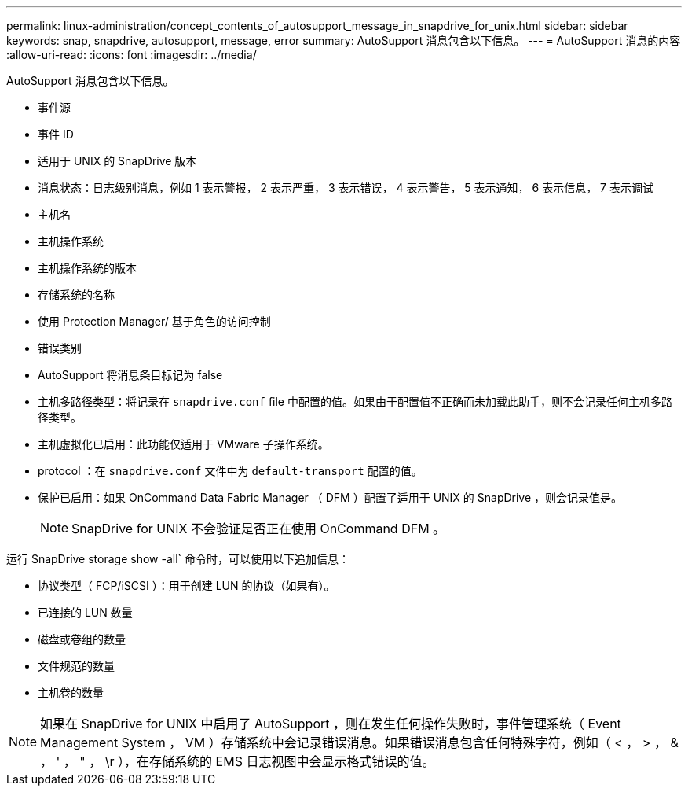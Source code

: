 ---
permalink: linux-administration/concept_contents_of_autosupport_message_in_snapdrive_for_unix.html 
sidebar: sidebar 
keywords: snap, snapdrive, autosupport, message, error 
summary: AutoSupport 消息包含以下信息。 
---
= AutoSupport 消息的内容
:allow-uri-read: 
:icons: font
:imagesdir: ../media/


[role="lead"]
AutoSupport 消息包含以下信息。

* 事件源
* 事件 ID
* 适用于 UNIX 的 SnapDrive 版本
* 消息状态：日志级别消息，例如 1 表示警报， 2 表示严重， 3 表示错误， 4 表示警告， 5 表示通知， 6 表示信息， 7 表示调试
* 主机名
* 主机操作系统
* 主机操作系统的版本
* 存储系统的名称
* 使用 Protection Manager/ 基于角色的访问控制
* 错误类别
* AutoSupport 将消息条目标记为 false
* 主机多路径类型：将记录在 `snapdrive.conf` file 中配置的值。如果由于配置值不正确而未加载此助手，则不会记录任何主机多路径类型。
* 主机虚拟化已启用：此功能仅适用于 VMware 子操作系统。
* protocol ：在 `snapdrive.conf` 文件中为 `default-transport` 配置的值。
* 保护已启用：如果 OnCommand Data Fabric Manager （ DFM ）配置了适用于 UNIX 的 SnapDrive ，则会记录值是。
+

NOTE: SnapDrive for UNIX 不会验证是否正在使用 OnCommand DFM 。



运行 SnapDrive storage show -all` 命令时，可以使用以下追加信息：

* 协议类型（ FCP/iSCSI ）：用于创建 LUN 的协议（如果有）。
* 已连接的 LUN 数量
* 磁盘或卷组的数量
* 文件规范的数量
* 主机卷的数量



NOTE: 如果在 SnapDrive for UNIX 中启用了 AutoSupport ，则在发生任何操作失败时，事件管理系统（ Event Management System ， VM ）存储系统中会记录错误消息。如果错误消息包含任何特殊字符，例如（ < ， > ， & ， ' ， " ， \r ），在存储系统的 EMS 日志视图中会显示格式错误的值。
